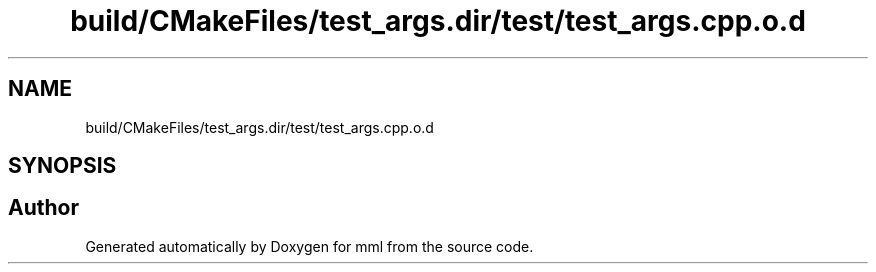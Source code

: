 .TH "build/CMakeFiles/test_args.dir/test/test_args.cpp.o.d" 3 "Tue Aug 13 2024" "mml" \" -*- nroff -*-
.ad l
.nh
.SH NAME
build/CMakeFiles/test_args.dir/test/test_args.cpp.o.d
.SH SYNOPSIS
.br
.PP
.SH "Author"
.PP 
Generated automatically by Doxygen for mml from the source code\&.

